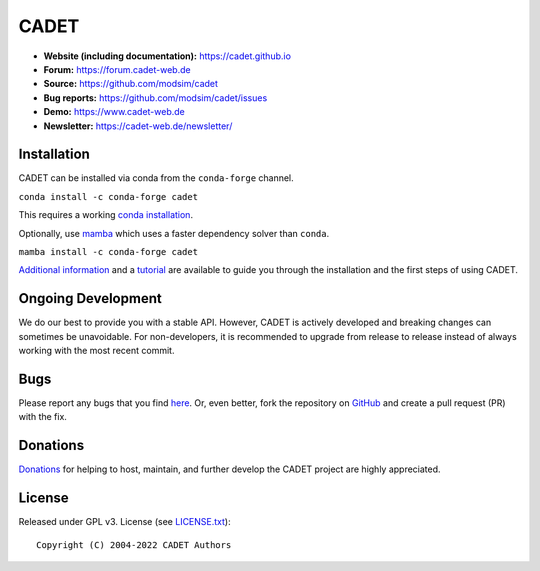 CADET
======

.. image:: https://img.shields.io/github/release/modsim/cadet.svg
   :target: https://github.com/modsim/CADET/releases

.. image:: https://img.shields.io/github/downloads/modsim/cadet/latest/total.svg
   :target: https://github.com/modsim/CADET/releases

.. image:: https://img.shields.io/travis/modsim/CADET/master.svg?logo=travis&maxAge=3600)
   :target: https://travis-ci.org/modsim/CADET

.. image:: https://img.shields.io/appveyor/ci/sleweke/cadet/master.svg?logo=appveyor&maxAge=3600svg=true
   :target: https://ci.appveyor.com/project/sleweke/cadet

- **Website (including documentation):** https://cadet.github.io
- **Forum:** https://forum.cadet-web.de
- **Source:** https://github.com/modsim/cadet
- **Bug reports:** https://github.com/modsim/cadet/issues
- **Demo:** https://www.cadet-web.de 
- **Newsletter:** https://cadet-web.de/newsletter/

Installation
------------
CADET can be installed via conda from the ``conda-forge`` channel.

``conda install -c conda-forge cadet``

This requires a working `conda installation <https://docs.anaconda.com/anaconda/install/index.html>`_.

Optionally, use `mamba <https://github.com/mamba-org/mamba>`_ which uses a faster dependency solver than ``conda``.

``mamba install -c conda-forge cadet``

`Additional information <https://cadet.github.io/master/getting_started/installation>`_ and a `tutorial <https://cadet.github.io/master/getting_started/tutorials/breakthrough>`_ are available to guide you through the installation and the first steps of using CADET.


Ongoing Development
-------------------

We do our best to provide you with a stable API. However, CADET is actively developed and breaking changes can sometimes be unavoidable. For non-developers, it is recommended to upgrade from release to release instead of always working with the most recent commit.

Bugs
----

Please report any bugs that you find `here <https://github.com/modsim/cadet/issues>`_. Or, even better, fork the repository on `GitHub <https://github.com/modsim/cadet>`_ and create a pull request (PR) with the fix. 

Donations
---------

`Donations <https://www.paypal.com/cgi-bin/webscr?cmd=_s-xclick&hosted_button_id=FCQ2M89558ZAG>`_ for helping to host, maintain, and further develop the CADET project are highly appreciated.


License
----------

Released under GPL v3. License (see `LICENSE.txt <https://github.com/modsim/CADET/blob/master/LICENSE.txt>`_)::

   Copyright (C) 2004-2022 CADET Authors 

